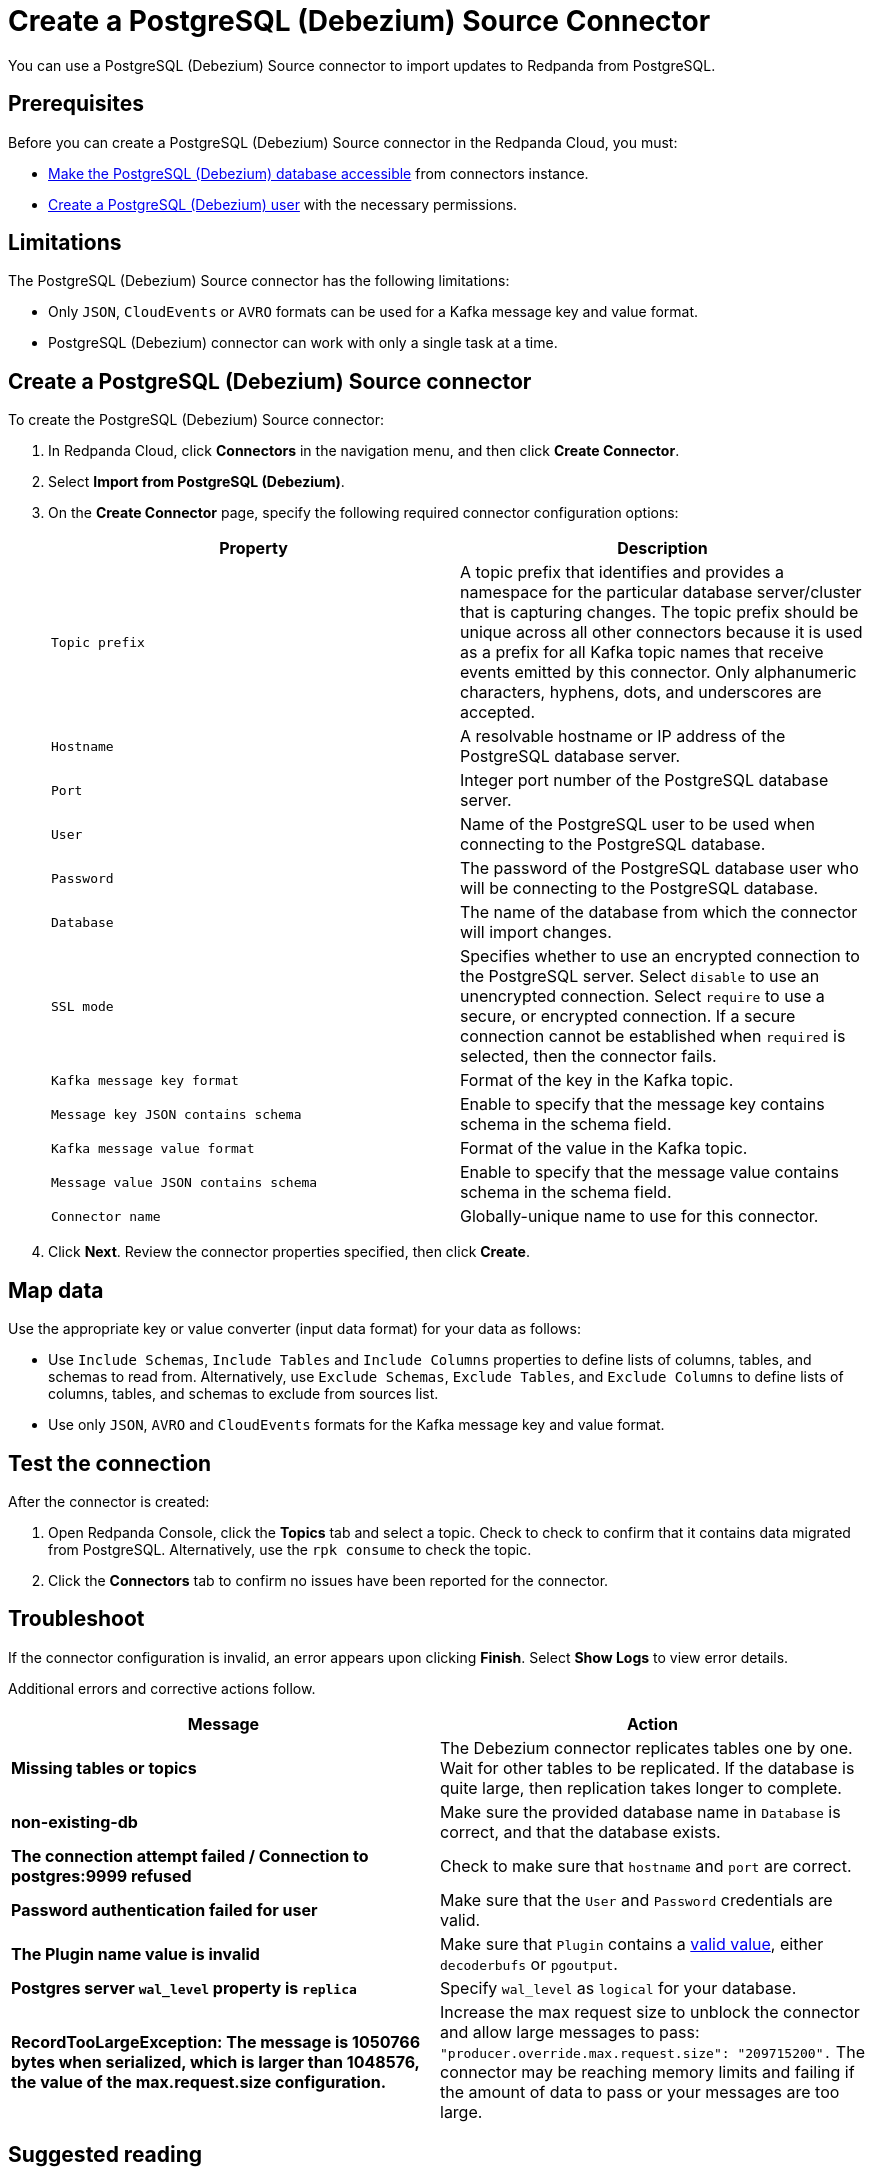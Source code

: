 = Create a PostgreSQL (Debezium) Source Connector
:description: Use the Redpanda Cloud UI to create a PostgreSQL (Debezium) Source Connector.

You can use a PostgreSQL (Debezium) Source connector to import updates to Redpanda from PostgreSQL.

== Prerequisites

Before you can create a PostgreSQL (Debezium) Source connector in the Redpanda Cloud, you
must:

* https://debezium.io/documentation/reference/stable/connectors/postgresql.html#postgresql-security[Make the PostgreSQL (Debezium) database accessible^]
from connectors instance.
* https://debezium.io/documentation/reference/stable/connectors/postgresql.html#postgresql-permissions[Create a PostgreSQL (Debezium) user^]
with the necessary permissions.

== Limitations

The PostgreSQL (Debezium) Source connector has the following limitations:

* Only `JSON`, `CloudEvents` or `AVRO` formats can be used for a Kafka message key and value format.
* PostgreSQL (Debezium) connector can work with only a single task at a time.

== Create a PostgreSQL (Debezium) Source connector

To create the PostgreSQL (Debezium) Source connector:

. In Redpanda Cloud, click *Connectors* in the navigation menu, and then
click *Create Connector*.
. Select *Import from PostgreSQL (Debezium)*.
. On the *Create Connector* page, specify the following required connector
configuration options:
+
|===
| Property | Description

| `Topic prefix`
| A topic prefix that identifies and provides a namespace for the particular database server/cluster that is capturing changes. The topic prefix should be unique across all other connectors because it is used as a prefix for all Kafka topic names that receive events emitted by this connector. Only alphanumeric characters, hyphens, dots, and underscores are accepted.

| `Hostname`
| A resolvable hostname or IP address of the PostgreSQL database server.

| `Port`
| Integer port number of the PostgreSQL database server.

| `User`
| Name of the PostgreSQL user to be used when connecting to the PostgreSQL database.

| `Password`
| The password of the PostgreSQL database user who will be connecting to the PostgreSQL database.

| `Database`
| The name of the database from which the connector will import changes.

| `SSL mode`
| Specifies whether to use an encrypted connection to the PostgreSQL server. Select `disable` to use an unencrypted connection. Select `require` to use a secure, or encrypted connection. If a secure connection cannot be established when `required` is selected, then the connector fails.

| `Kafka message key format`
| Format of the key in the Kafka topic.

| `Message key JSON contains schema`
| Enable to specify that the message key contains schema in the schema field.

| `Kafka message value format`
| Format of the value in the Kafka topic.

| `Message value JSON contains schema`
| Enable to specify that the message value contains schema in the schema field.

| `Connector name`
| Globally-unique name to use for this connector.
|===

. Click *Next*. Review the connector properties specified, then click *Create*.

== Map data

Use the appropriate key or value converter (input data format) for your data as follows:

* Use `Include Schemas`, `Include Tables` and `Include Columns` properties to define
lists of columns, tables, and schemas to read from. Alternatively, use `Exclude Schemas`,
`Exclude Tables`, and `Exclude Columns` to define lists of columns, tables, and
schemas to exclude from sources list.
* Use only `JSON`, `AVRO` and `CloudEvents` formats for the Kafka message key and value format.

== Test the connection

After the connector is created:

. Open Redpanda Console, click the *Topics* tab and select a topic.
Check to check to confirm that it contains data migrated from PostgreSQL.
Alternatively, use the `rpk consume` to check the topic.
. Click the *Connectors* tab to confirm no issues have been reported for the
connector.

== Troubleshoot

If the connector configuration is invalid, an error appears upon clicking *Finish*.
Select *Show Logs* to view error details.

Additional errors and corrective actions follow.

|===
| Message | Action

| *Missing tables or topics*
| The Debezium connector replicates tables one by one. Wait for other tables to be replicated. If the database is quite large, then replication takes longer to complete.

| *non-existing-db*
| Make sure the provided database name in `Database` is correct, and that the database exists.

| *The connection attempt failed / Connection to postgres:9999 refused*
| Check to make sure that `hostname` and `port` are correct.

| *Password authentication failed for user*
| Make sure that the `User` and `Password` credentials are valid.

| *The Plugin name value is invalid*
| Make sure that `Plugin` contains a https://debezium.io/documentation/reference/stable/connectors/postgresql.html#postgresql-property-plugin-name[valid value^], either `decoderbufs` or `pgoutput`.

| *Postgres server `wal_level` property is `replica`*
| Specify `wal_level` as `logical` for your database.

| *RecordTooLargeException: The message is 1050766 bytes when serialized, which is larger than 1048576, the value of the max.request.size configuration.*
| Increase the max request size to unblock the connector and allow large messages to pass: `"producer.override.max.request.size": "209715200".` The connector may be reaching memory limits and failing if the amount of data to pass or your messages are too large.
|===

== Suggested reading

* https://debezium.io/documentation/reference/stable/connectors/postgresql.html[Debezium connector for PostgreSQL^]
